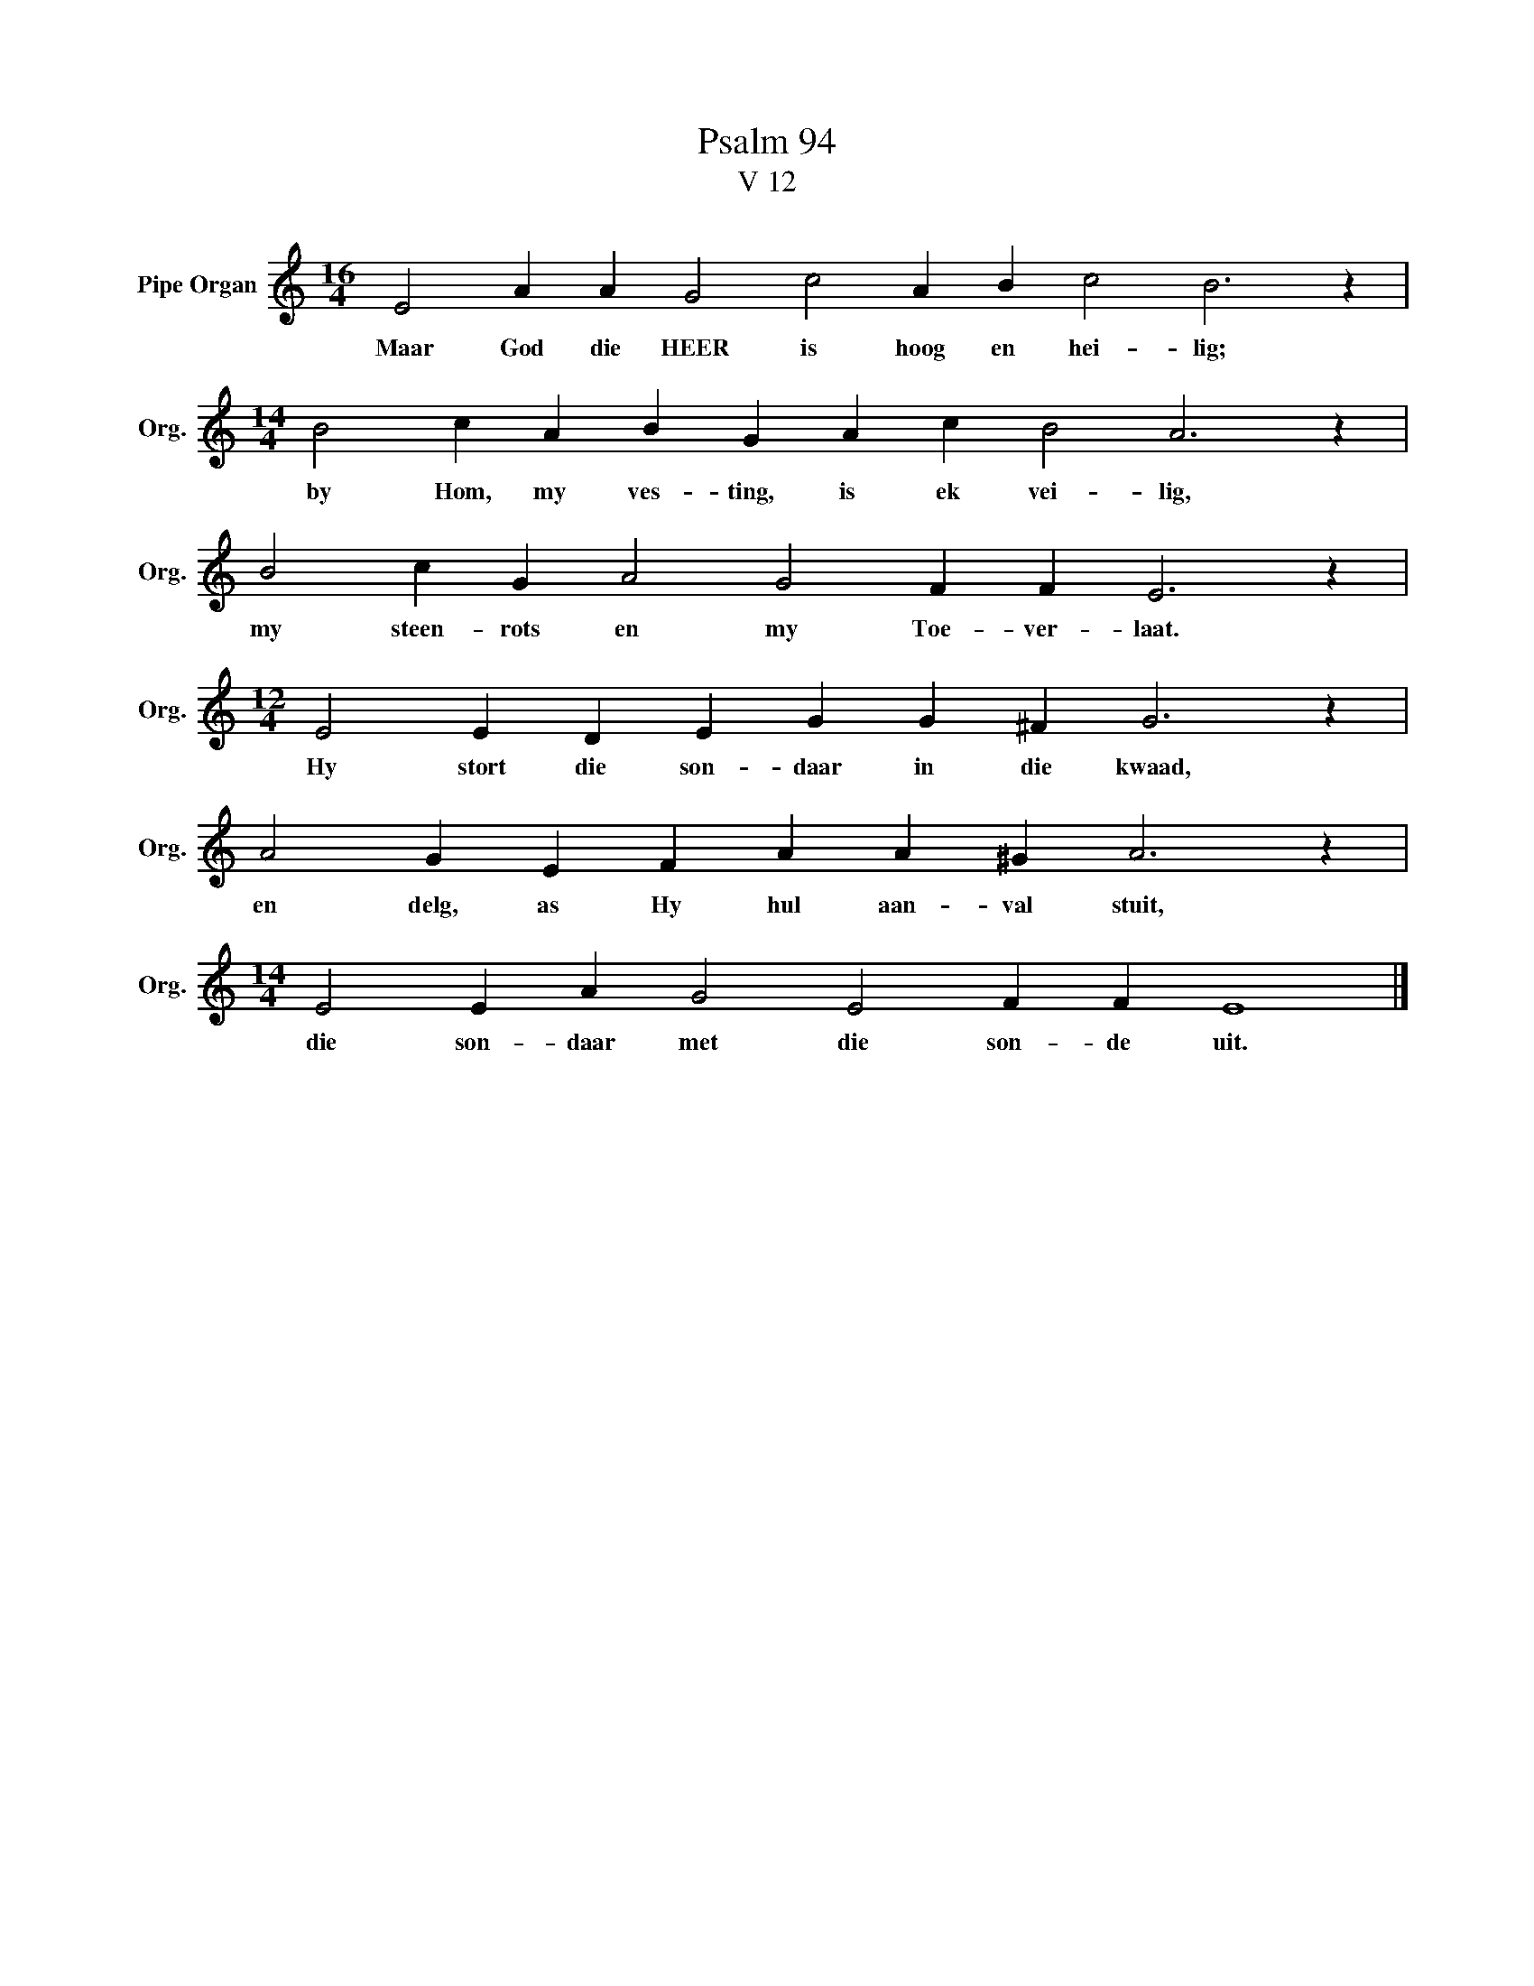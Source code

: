X:1
T:Psalm 94
T:V 12
L:1/4
M:16/4
I:linebreak $
K:C
V:1 treble nm="Pipe Organ" snm="Org."
V:1
 E2 A A G2 c2 A B c2 B3 z |$[M:14/4] B2 c A B G A c B2 A3 z |$ B2 c G A2 G2 F F E3 z |$ %3
w: Maar God die HEER is hoog en hei- lig;|by Hom, my ves- ting, is ek vei- lig,|my steen- rots en my Toe- ver- laat.|
[M:12/4] E2 E D E G G ^F G3 z |$ A2 G E F A A ^G A3 z |$[M:14/4] E2 E A G2 E2 F F E4 |] %6
w: Hy stort die son- daar in die kwaad,|en delg, as Hy hul aan- val stuit,|die son- daar met die son- de uit.|

